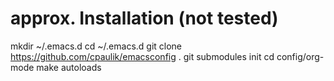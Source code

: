 * approx. Installation (not tested)
mkdir ~/.emacs.d
cd ~/.emacs.d
git clone https://github.com/cpaulik/emacsconfig .
git submodules init
cd config/org-mode
make autoloads

